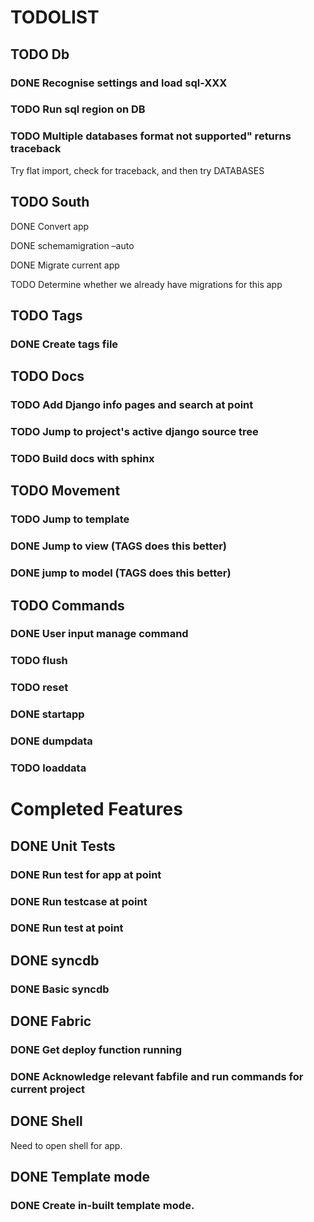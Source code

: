 * TODOLIST
** TODO Db
*** DONE Recognise settings and load sql-XXX
*** TODO Run sql region on DB
*** TODO Multiple databases format not supported" returns traceback
    Try flat import, check for traceback, and then try DATABASES
** TODO South
**** DONE Convert app
**** DONE schemamigration --auto
**** DONE Migrate current app
**** TODO Determine whether we already have migrations for this app
** TODO Tags
*** DONE Create tags file
** TODO Docs
*** TODO Add Django info pages and search at point
*** TODO Jump to project's active django source tree
*** TODO Build docs with sphinx
** TODO Movement
*** TODO Jump to template
*** DONE Jump to view (TAGS does this better)
*** DONE jump to model (TAGS does this better)
** TODO Commands
*** DONE User input manage command
*** TODO flush
*** TODO reset
*** DONE startapp
*** DONE dumpdata
*** TODO loaddata
* Completed Features
** DONE Unit Tests
*** DONE Run test for app at point
*** DONE Run testcase at point
*** DONE Run test at point
** DONE syncdb
*** DONE Basic syncdb
** DONE Fabric
*** DONE Get deploy function running
*** DONE Acknowledge relevant fabfile and run commands for current project
** DONE Shell
   Need to open shell for app.
** DONE Template mode
*** DONE Create in-built template mode.
